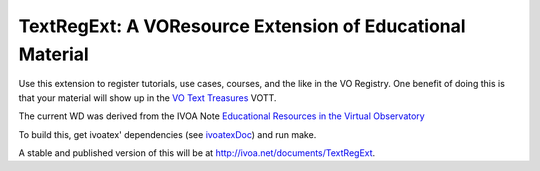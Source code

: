 TextRegExt: A VOResource Extension of Educational Material
==========================================================

Use this extension to register tutorials, use cases, courses, and the
like in the VO Registry.  One benefit of doing this is that your
material will show up in the `VO Text Treasures`_ VOTT.

The current WD was derived from the IVOA Note `Educational Resources in
the Virtual Observatory`_

.. _Educational Resources in the Virtual Observatory: http://ivoa.net/documents/Notes/EDU/index.html
.. _VO Text Treasures: http://dc.g-vo.org/VOTT


To build this, get ivoatex' dependencies (see ivoatexDoc_) and run make.

A stable and published version of this will be at
http://ivoa.net/documents/TextRegExt.

.. _ivoatexDoc: https://github.com/ivoa-std/ivoatexDoc
